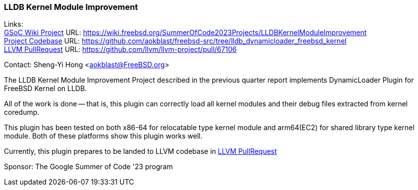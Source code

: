 === LLDB Kernel Module Improvement

Links: +
link:https://wiki.freebsd.org/SummerOfCode2023Projects/LLDBKernelModuleImprovement[GSoC Wiki Project] URL: link:https://wiki.freebsd.org/SummerOfCode2023Projects/LLDBKernelModuleImprovement[] +
link:https://github.com/aokblast/freebsd-src/tree/lldb_dynamicloader_freebsd_kernel[Project Codebase] URL: link:https://github.com/aokblast/freebsd-src/tree/lldb_dynamicloader_freebsd_kernel[] +
link:https://github.com/llvm/llvm-project/pull/67106[LLVM PullRequest] URL: link:https://github.com/llvm/llvm-project/pull/67106[]

Contact: Sheng-Yi Hong <aokblast@FreeBSD.org>

The LLDB Kernel Module Improvement Project described in the previous quarter report implements DynamicLoader Plugin for FreeBSD Kernel on LLDB.

All of the work is done -- that is, this plugin can correctly load all kernel modules and their debug files extracted from kernel coredump.

This plugin has been tested on both x86-64 for relocatable type kernel module and arm64(EC2) for shared library type kernel module.
Both of these platforms show this plugin works well.

Currently, this plugin prepares to be landed to LLVM codebase in https://github.com/llvm/llvm-project/pull/67106[LLVM PullRequest]

Sponsor: The Google Summer of Code '23 program
